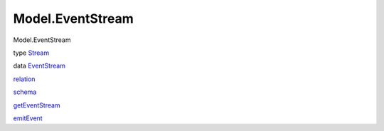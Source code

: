 =================
Model.EventStream
=================

Model.EventStream

type `Stream <Model-EventStream.html#t:Stream>`__

data `EventStream <Model-EventStream.html#t:EventStream>`__

`relation <Model-EventStream.html#v:relation>`__

`schema <Model-EventStream.html#v:schema>`__

`getEventStream <Model-EventStream.html#v:getEventStream>`__

`emitEvent <Model-EventStream.html#v:emitEvent>`__
